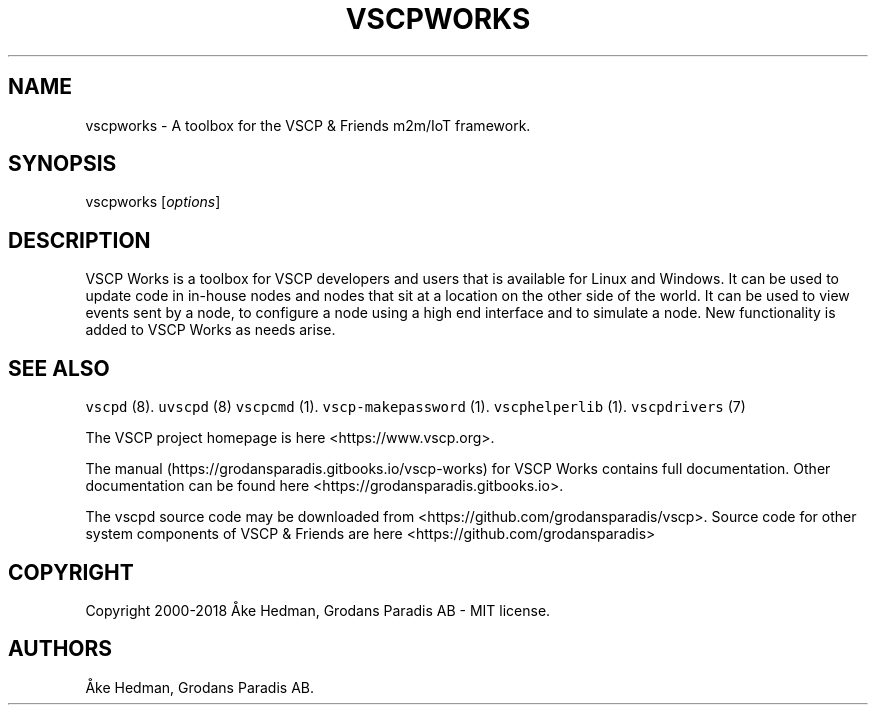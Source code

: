 .\" Automatically generated by Pandoc 1.19.2.4
.\"
.TH "VSCPWORKS" "1" "July 4, 2018" "VSCP Works" ""
.hy
.SH NAME
.PP
vscpworks \- A toolbox for the VSCP & Friends m2m/IoT framework.
.SH SYNOPSIS
.PP
vscpworks [\f[I]options\f[]]
.SH DESCRIPTION
.PP
VSCP Works is a toolbox for VSCP developers and users that is available
for Linux and Windows.
It can be used to update code in in\-house nodes and nodes that sit at a
location on the other side of the world.
It can be used to view events sent by a node, to configure a node using
a high end interface and to simulate a node.
New functionality is added to VSCP Works as needs arise.
.SH SEE ALSO
.PP
\f[C]vscpd\f[] (8).
\f[C]uvscpd\f[] (8) \f[C]vscpcmd\f[] (1).
\f[C]vscp\-makepassword\f[] (1).
\f[C]vscphelperlib\f[] (1).
\f[C]vscpdrivers\f[] (7)
.PP
The VSCP project homepage is here <https://www.vscp.org>.
.PP
The manual (https://grodansparadis.gitbooks.io/vscp-works) for VSCP
Works contains full documentation.
Other documentation can be found here
<https://grodansparadis.gitbooks.io>.
.PP
The vscpd source code may be downloaded from
<https://github.com/grodansparadis/vscp>.
Source code for other system components of VSCP & Friends are here
<https://github.com/grodansparadis>
.SH COPYRIGHT
.PP
Copyright 2000\-2018 Åke Hedman, Grodans Paradis AB \- MIT license.
.SH AUTHORS
Åke Hedman, Grodans Paradis AB.
